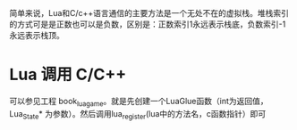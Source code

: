 #+BEGIN_COMMENT
.. title: lua c
.. slug: Lua 与 C 的交互
.. date: 2018-06-05
.. tags:
.. category:
.. link:
.. description:
.. type: text
#+END_COMMENT

简单来说，Lua和C/c++语言通信的主要方法是一个无处不在的虚拟栈。堆栈索引的方式可是是正数也可以是负数，区别是：正数索引1永远表示栈底，负数索引-1永远表示栈顶。

* Lua 调用 C/C++
  可以参见工程 book_lua_game。就是先创建一个LuaGlue函数（int为返回值，Lua_State* 为参数）。然后调用lua_register(lua中的方法名，c函数指针）即可

